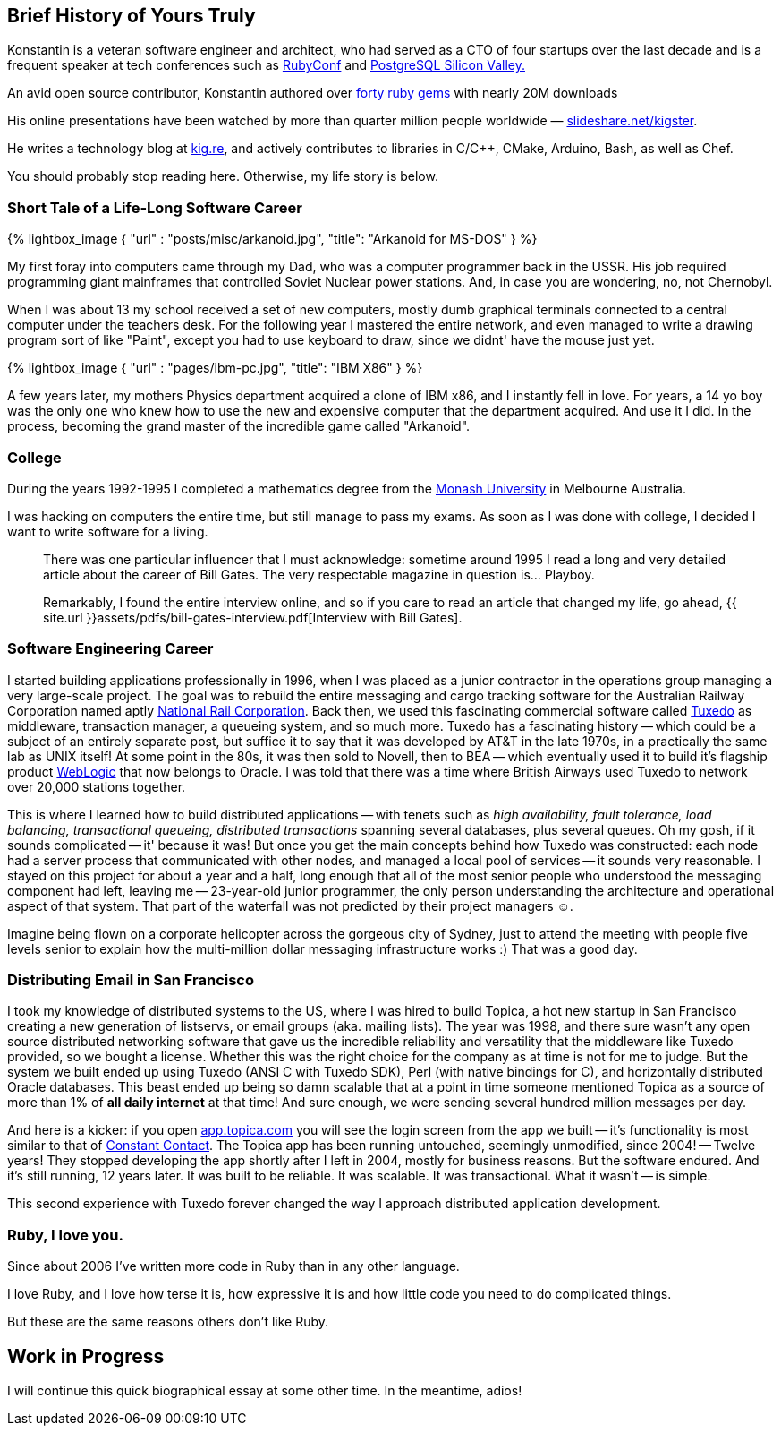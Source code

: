 :page-asciidoc: true
:page-author_id: 1
:page-layout: page
:page-liquid:
:page-image_url: '/assets/images/posts/kig/kig-2015-geekcamp-328x328.png'
:page-title: "About"
:page-add_to_menu: true
:page-asciidoc_toc: true




== Brief History of Yours Truly

Konstantin is a veteran software engineer and architect, who had served as a CTO of four startups over the last decade and is a frequent speaker at tech conferences such as https://www.youtube.com/watch?v=fd9i0GAzZI8[RubyConf] and https://www.youtube.com/watch?v=9Hf8Bfvb3hE[PostgreSQL Silicon Valley.]

An avid open source contributor, Konstantin authored over https://rubygems.org/profiles/kigster[forty ruby gems] with nearly 20M downloads

His online presentations have been watched by more than quarter million people worldwide — https://slideshare.net/kigster[slideshare.net/kigster].

He writes a technology blog at https://kig.re/[kig.re], and actively contributes to libraries in C/C++, CMake, Arduino, Bash, as well as Chef.

You should probably stop reading here. Otherwise, my life story is below.

=== Short Tale of a Life-Long Software Career

{% lightbox_image { "url" : "posts/misc/arkanoid.jpg",  "title": "Arkanoid for MS-DOS" } %}

My first foray into computers came through my Dad, who was a computer programmer back in the USSR. His job required programming giant mainframes that controlled Soviet Nuclear power stations. And, in case you are wondering, no, not Chernobyl.

When I was about 13 my school received a set of new computers, mostly dumb graphical terminals connected to a central computer under the teachers desk. For the following year I mastered the entire network, and even managed to write a drawing program sort of like "Paint", except you had to use keyboard to draw, since we didnt' have the mouse just yet.

{% lightbox_image { "url" : "pages/ibm-pc.jpg",  "title": "IBM X86" } %}

A few years later, my mothers Physics department acquired a clone of IBM x86, and I instantly fell in love. For years, a 14 yo boy was the only one who knew how to use the new and expensive computer that the department acquired. And use it I did. In the process, becoming the grand master of the incredible game called "Arkanoid".

=== College

During the years 1992-1995 I completed a mathematics degree from the https://www.monash.edu.au[Monash University] in Melbourne Australia.

I was hacking on computers the entire time, but still manage to pass my exams. As soon as I was done with college, I decided I want to write software for a living.

____
There was one particular influencer that I must acknowledge: sometime around 1995 I read a long and very detailed article about the career of Bill Gates. The very respectable magazine in question is... Playboy.

Remarkably, I found the entire interview online, and so if you care to read an article that changed my life, go ahead, {{ site.url }}assets/pdfs/bill-gates-interview.pdf[Interview with Bill Gates].
____

=== Software Engineering Career

I started building applications professionally in 1996, when I was placed as a junior contractor in the operations group managing a very large-scale project. The goal was to rebuild the entire messaging and cargo tracking software for the Australian Railway Corporation named aptly https://en.wikipedia.org/wiki/National_Rail_Corporation[National Rail Corporation].  Back then, we used this fascinating commercial software called https://en.wikipedia.org/wiki/Tuxedo_(software)[Tuxedo]  as middleware, transaction manager, a queueing system, and so much more. Tuxedo has a fascinating history -- which could be a subject of an entirely separate post, but suffice it to say that it was developed by AT&T in the late 1970s, in a practically the same lab as UNIX itself! At some point in the 80s, it was then sold to Novell, then to BEA -- which eventually used it to build it's flagship product http://www.oracle.com/technetwork/middleware/weblogic/overview/index-085209.html[WebLogic] that now belongs to Oracle. I was told that there was a time where British Airways used Tuxedo to network over 20,000 stations together.

This is where I learned how to build distributed applications -- with tenets such as _high availability, fault tolerance, load balancing, transactional queueing, distributed transactions_ spanning several databases, plus several queues. Oh my gosh, if it sounds complicated -- it' because it was! But once you get the main concepts behind how Tuxedo was constructed: each node had a server process that communicated with other nodes, and managed a local pool of services -- it sounds very reasonable. I stayed on this project for about a year and a half, long enough that all of the most senior people who understood the messaging component had left, leaving me -- 23-year-old junior programmer, the only person understanding the architecture and operational aspect of that system. That part of the waterfall was not predicted by their project managers ☺.

Imagine being flown on a corporate helicopter across the gorgeous city of Sydney, just to attend the meeting with people five levels senior to explain how the multi-million dollar messaging infrastructure works :)  That was a good day.

=== Distributing Email in San Francisco

I took my knowledge of distributed systems to the US, where I was hired to build Topica, a hot new startup in San Francisco creating a new generation of listservs, or email groups (aka. mailing lists). The year was 1998, and there sure wasn't any open source distributed networking software that gave us the incredible reliability and versatility that the middleware like Tuxedo provided, so we bought a license. Whether this was the right choice for the company as at time is not for me to judge. But the system we built ended up using Tuxedo (ANSI C with Tuxedo SDK), Perl (with native bindings for C), and horizontally distributed Oracle databases. This beast ended up being so damn scalable that at a point in time someone mentioned Topica as a source of more than 1% of *all daily internet* at that time! And sure enough, we were sending several hundred million messages per day.

And here is a kicker: if you open https://app.topica.com/[app.topica.com] you will see the login screen from the app we built -- it's functionality is most similar to that of http://www.constantcontact.com/[Constant Contact]. The Topica app has been running untouched, seemingly unmodified, since 2004! -- Twelve years! They stopped developing the app shortly after I left in 2004, mostly for business reasons. But the software endured. And it's still running, 12 years later.  It was built to be reliable. It was scalable. It was transactional. What it wasn't -- is simple.

This second experience with Tuxedo forever changed the way I approach distributed application development.

=== Ruby, I love you.

Since about 2006 I've written more code in Ruby than in any other language.

I love Ruby, and I love how terse it is, how expressive it is and how little code you need to do complicated things.

But these are the same reasons others don't like Ruby.

== Work in Progress

I will continue this quick biographical essay at some other time. In the meantime, adios!
